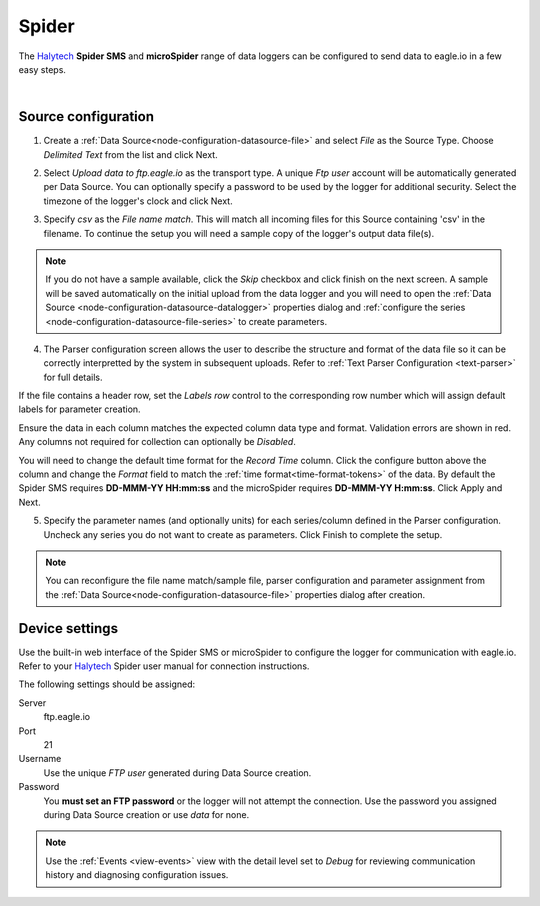.. _device-spider:

Spider 
===========
The `Halytech <http://halytech.com.au>`_ **Spider SMS** and **microSpider** range of data loggers can be configured to send data to eagle.io in a few easy steps.

.. only:: not latex

    .. image:: datalogger_halytech_spider.jpg
        :scale: 50 %

.. only:: latex

    .. image:: datalogger_halytech_spider.jpg
        :scale: 70 %

| 

Source configuration
--------------------

1. Create a :ref:`Data Source<node-configuration-datasource-file>` and select *File* as the Source Type. Choose *Delimited Text* from the list and click Next.

.. only:: not latex

    .. image:: spider_wizard_1.jpg
        :scale: 50 %

    | 

.. only:: latex
    
    | 

    .. image:: spider_wizard_1.jpg

2. Select *Upload data to ftp.eagle.io* as the transport type. A unique *Ftp user* account will be automatically generated per Data Source. You can optionally specify a password to be used by the logger for additional security. Select the timezone of the logger's clock and click Next.

.. only:: not latex

    .. image:: spider_wizard_2.jpg
        :scale: 50 %

    | 

.. only:: latex
    
    | 

    .. image:: spider_wizard_2.jpg

3. Specify *csv* as the *File name match*. This will match all incoming files for this Source containing 'csv' in the filename. To continue the setup you will need a sample copy of the logger's output data file(s). 

.. only:: not latex

    .. image:: spider_wizard_3.jpg
        :scale: 50 %

    | 

.. only:: latex
    
    | 

    .. image:: spider_wizard_3.jpg

.. note:: 
    If you do not have a sample available, click the *Skip* checkbox and click finish on the next screen. A sample will be saved automatically on the initial upload from the data logger and you will need to open the :ref:`Data Source <node-configuration-datasource-datalogger>` properties dialog and :ref:`configure the series <node-configuration-datasource-file-series>` to create parameters.

4. The Parser configuration screen allows the user to describe the structure and format of the data file so it can be correctly interpretted by the system in subsequent uploads. Refer to :ref:`Text Parser Configuration <text-parser>` for full details.

.. only:: not latex

    .. image:: spider_wizard_4a.jpg
        :scale: 50 %

    | 

.. only:: latex
    
    | 

    .. image:: spider_wizard_4a.jpg

If the file contains a header row, set the *Labels row* control to the corresponding row number which will assign default labels for parameter creation.

Ensure the data in each column matches the expected column data type and format. Validation errors are shown in red. Any columns not required for collection can optionally be *Disabled*.

You will need to change the default time format for the *Record Time* column. Click the configure button above the column and change the *Format* field to match the :ref:`time format<time-format-tokens>` of the data. By default the Spider SMS requires **DD-MMM-YY HH:mm:ss** and the microSpider requires **DD-MMM-YY H:mm:ss**. Click Apply and Next.

.. only:: not latex

    .. image:: spider_wizard_4b.jpg
        :scale: 50 %

    | 

.. only:: latex
    
    | 

    .. image:: spider_wizard_4b.jpg

5. Specify the parameter names (and optionally units) for each series/column defined in the Parser configuration. Uncheck any series you do not want to create as parameters. Click Finish to complete the setup. 

.. only:: not latex

    .. image:: spider_wizard_5.jpg
        :scale: 50 %

    | 

.. only:: latex
    
    | 

    .. image:: spider_wizard_5.jpg

.. note:: 
    You can reconfigure the file name match/sample file, parser configuration and parameter assignment from the :ref:`Data Source<node-configuration-datasource-file>` properties dialog after creation.

.. only:: not latex

    |

Device settings
---------------
Use the built-in web interface of the Spider SMS or microSpider to configure the logger for communication with eagle.io. Refer to your `Halytech <http://halytech.com.au>`_ Spider user manual for connection instructions.


The following settings should be assigned:

Server
    ftp.eagle.io
Port
    21
Username
    Use the unique *FTP user* generated during Data Source creation.
Password
    You **must set an FTP password** or the logger will not attempt the connection.
    Use the password you assigned during Data Source creation or use *data* for none.

.. note:: 
    Use the :ref:`Events <view-events>` view with the detail level set to *Debug* for reviewing communication history and diagnosing configuration issues.
